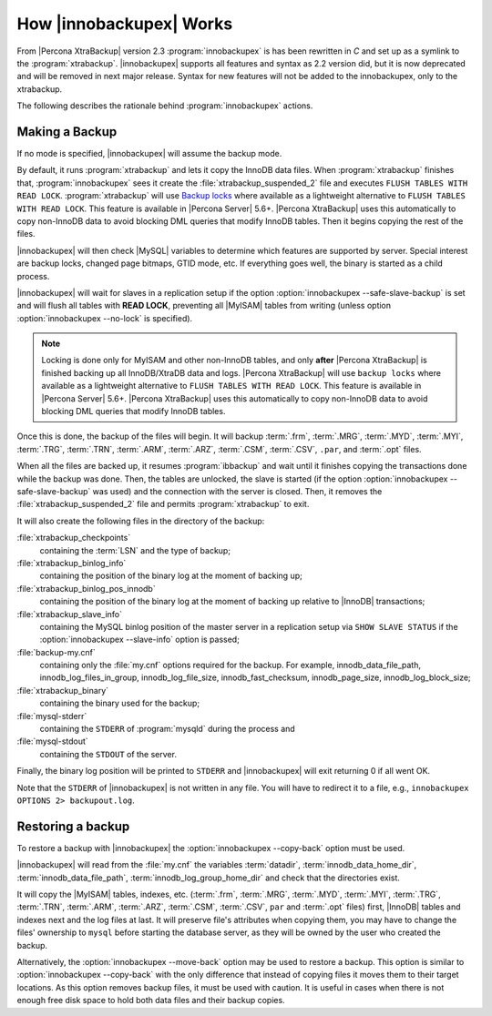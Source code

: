 .. _how_ibk_works:

================================================================================
 How |innobackupex| Works
================================================================================

From |Percona XtraBackup| version 2.3 :program:`innobackupex` is has been
rewritten in *C* and set up as a symlink to the
:program:`xtrabackup`. |innobackupex| supports all features and syntax as 2.2
version did, but it is now deprecated and will be removed in next major
release. Syntax for new features will not be added to the innobackupex, only to
the xtrabackup.

The following describes the rationale behind :program:`innobackupex` actions.

.. _making-backup-ibk:

Making a Backup
================================================================================

If no mode is specified, |innobackupex| will assume the backup mode.

By default, it runs :program:`xtrabackup` and lets it copy the
InnoDB data files. When :program:`xtrabackup` finishes that,
:program:`innobackupex` sees it create the :file:`xtrabackup_suspended_2` file
and executes ``FLUSH TABLES WITH READ LOCK``. :program:`xtrabackup` will use
`Backup locks
<https://www.percona.com/doc/percona-server/5.7/management/backup_locks.html#backup-locks>`_
where available as a lightweight alternative to ``FLUSH TABLES WITH READ
LOCK``. This feature is available in |Percona Server| 5.6+. |Percona XtraBackup|
uses this automatically to copy non-InnoDB data to avoid blocking DML queries
that modify InnoDB tables. Then it begins copying the rest of the files.

|innobackupex| will then check |MySQL| variables to determine which features are
supported by server. Special interest are backup locks, changed page bitmaps,
GTID mode, etc. If everything goes well, the binary is started as a child
process.

|innobackupex| will wait for slaves in a replication setup if the option
:option:`innobackupex --safe-slave-backup` is set and will flush all tables with
**READ LOCK**, preventing all |MyISAM| tables from writing (unless option
:option:`innobackupex --no-lock` is specified).

.. note:: 

   Locking is done only for MyISAM and other non-InnoDB tables, and only
   **after** |Percona XtraBackup| is finished backing up all InnoDB/XtraDB data
   and logs. |Percona XtraBackup| will use ``backup locks``
   where available as a lightweight alternative to ``FLUSH TABLES WITH READ
   LOCK``. This feature is available in |Percona Server| 5.6+. |Percona
   XtraBackup| uses this automatically to copy non-InnoDB data to avoid blocking
   DML queries that modify InnoDB tables.

Once this is done, the backup of the files will begin. It will backup
:term:`.frm`, :term:`.MRG`, :term:`.MYD`, :term:`.MYI`, :term:`.TRG`,
:term:`.TRN`, :term:`.ARM`, :term:`.ARZ`, :term:`.CSM`, :term:`.CSV`, ``.par``,
and :term:`.opt` files.

When all the files are backed up, it resumes :program:`ibbackup` and wait until
it finishes copying the transactions done while the backup was done. Then, the
tables are unlocked, the slave is started (if the option :option:`innobackupex --safe-slave-backup`
was used) and the connection with the server is
closed. Then, it removes the :file:`xtrabackup_suspended_2` file and permits
:program:`xtrabackup` to exit.

It will also create the following files in the directory of the backup:

:file:`xtrabackup_checkpoints`
   containing the :term:`LSN` and the type of backup;

:file:`xtrabackup_binlog_info` 
   containing the position of the binary log at the moment of backing up;

:file:`xtrabackup_binlog_pos_innodb`
   containing the position of the binary log at the moment of backing up relative to |InnoDB| transactions;

:file:`xtrabackup_slave_info`
   containing the MySQL binlog position of the master server in a replication setup via ``SHOW SLAVE STATUS`` if the :option:`innobackupex --slave-info` option is passed;

:file:`backup-my.cnf`
   containing only the :file:`my.cnf` options required for the backup. For example, innodb_data_file_path, innodb_log_files_in_group, innodb_log_file_size, innodb_fast_checksum, innodb_page_size, innodb_log_block_size;

:file:`xtrabackup_binary` 
   containing the binary used for the backup;

:file:`mysql-stderr`
  containing the ``STDERR`` of :program:`mysqld` during the process and

:file:`mysql-stdout`
  containing the ``STDOUT`` of the server.

Finally, the binary log position will be printed to ``STDERR`` and |innobackupex| will exit returning 0 if all went OK.

Note that the ``STDERR`` of |innobackupex| is not written in any file. You will have to redirect it to a file, e.g., ``innobackupex OPTIONS 2> backupout.log``.

.. _copy-back-ibk:

Restoring a backup
==================

To restore a backup with |innobackupex| the :option:`innobackupex --copy-back` option must be used.

|innobackupex| will read from the :file:`my.cnf` the variables :term:`datadir`,
:term:`innodb_data_home_dir`, :term:`innodb_data_file_path`,
:term:`innodb_log_group_home_dir` and check that the directories exist.

It will copy the |MyISAM| tables, indexes, etc. (:term:`.frm`, :term:`.MRG`,
:term:`.MYD`, :term:`.MYI`, :term:`.TRG`, :term:`.TRN`, :term:`.ARM`,
:term:`.ARZ`, :term:`.CSM`, :term:`.CSV`, ``par`` and :term:`.opt` files) first,
|InnoDB| tables and indexes next and the log files at last. It will preserve
file's attributes when copying them, you may have to change the files' ownership
to ``mysql`` before starting the database server, as they will be owned by the
user who created the backup.

Alternatively, the :option:`innobackupex --move-back` option may be used to restore a
backup. This option is similar to :option:`innobackupex --copy-back` with the only
difference that instead of copying files it moves them to their target
locations. As this option removes backup files, it must be used with
caution. It is useful in cases when there is not enough free disk space
to hold both data files and their backup copies.
